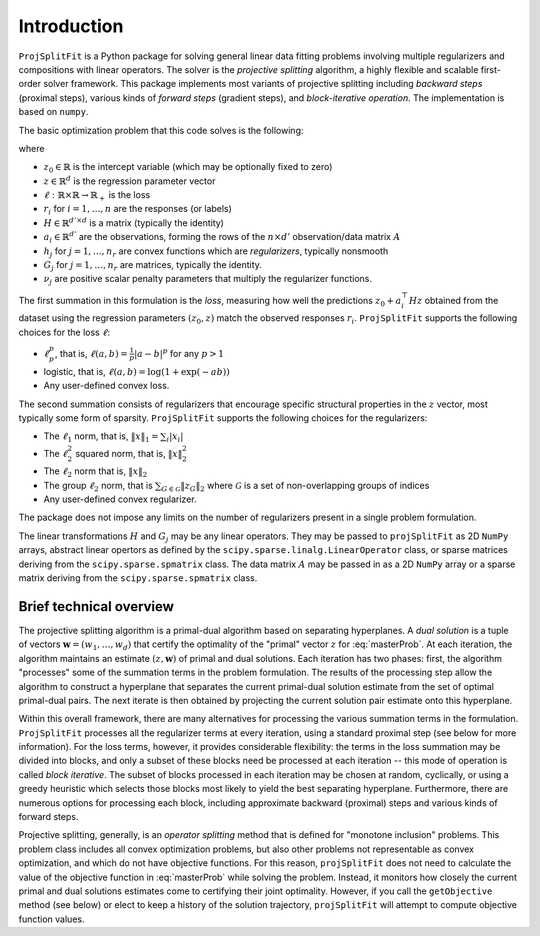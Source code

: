 ##############
Introduction
##############

``ProjSplitFit`` is a Python package for solving general linear data fitting problems
involving multiple regularizers and compositions with linear operators. The solver is
the *projective splitting* algorithm, a highly flexible and scalable first-order solver
framework.
This package implements most variants of projective splitting including
*backward steps* (proximal steps), various kinds of
*forward steps* (gradient steps), and *block-iterative operation*.
The implementation is based on ``numpy``.

The basic optimization problem that this code solves is the following:

.. math::
   \min_{z\in\mathbb{R}^d,z_0\in \mathbb{R}} \left\{ \frac{1}{n}\sum_{i=1}^n \ell (z_0 + a_i^\top H z,r_i) + \sum_{j=1}^{n_r} \nu_j h_j(G_j z) \right\}
   :label: masterProb

where

* :math:`z_0\in\mathbb{R}` is the intercept variable (which may be optionally fixed to zero)
* :math:`z\in\mathbb{R}^d` is the regression parameter vector
* :math:`\ell:\mathbb{R}\times\mathbb{R}\to\mathbb{R}_+` is the loss
* :math:`r_i` for :math:`i=1,\ldots,n` are the responses (or labels)
* :math:`H\in\mathbb{R}^{d' \times d}` is a matrix (typically the identity)
* :math:`a_i\in\mathbb{R}^{d'}` are the observations, forming the rows of the :math:`n\times d'` observation/data matrix :math:`A`
* :math:`h_j` for :math:`j=1,\ldots,n_r` are convex functions which are *regularizers*, typically nonsmooth
* :math:`G_j` for :math:`j=1,\ldots,n_r` are matrices, typically the identity.
* :math:`\nu_j` are positive scalar penalty parameters that multiply the regularizer functions.

The first summation in this formulation is the *loss*, measuring how well the
predictions :math:`z_0 + a_i^\top H z` obtained from the dataset using the
regression parameters :math:`(z_0,z)` match the observed responses
:math:`r_i`.  ``ProjSplitFit`` supports the following choices for the loss :math:`\ell`:

* :math:`\ell_p^p`, that is, :math:`\ell(a,b)=\frac{1}{p}|a-b|^p` for any :math:`p > 1`
* logistic, that is, :math:`\ell(a,b)=\log(1+\exp(-ab))`
* Any user-defined convex loss.

The second summation consists of regularizers that encourage specific
structural properties in the :math:`z` vector, most typically some form of
sparsity. ``ProjSplitFit`` supports the following choices for the
regularizers:

* The :math:`\ell_1` norm, that is, :math:`\|x\|_1=\sum_i |x_i|`
* The :math:`\ell_2^2` squared norm, that is, :math:`\|x\|_2^2`
* The :math:`\ell_2` norm that is, :math:`\|x\|_2`
* The group :math:`\ell_2` norm, that is :math:`\sum_{G\in\mathcal{G}}\|z_G\|_2` where :math:`\mathcal{G}` is a set of non-overlapping groups of indices
* Any user-defined convex regularizer.

The package does not impose any limits on the number of regularizers present
in a single problem formulation.

The linear transformations :math:`H` and :math:`G_j` may be any linear operators.
They may be passed to ``projSplitFit`` as 2D ``NumPy`` arrays, abstract linear opertors
as defined by the ``scipy.sparse.linalg.LinearOperator`` class, or sparse matrices
deriving from the ``scipy.sparse.spmatrix`` class. The data matrix :math:`A` may
be passed in as a 2D ``NumPy`` array or a sparse matrix
deriving from the ``scipy.sparse.spmatrix`` class.


Brief technical overview
==================================

The projective splitting algorithm is a primal-dual algorithm based on separating
hyperplanes.  A *dual solution* is a tuple of vectors :math:`\mathbf{w} = (w_1, \ldots,
w_d)` that certify the optimality of the "primal" vector :math:`z` for
:eq:`masterProb`.  At each iteration, the algorithm maintains an estimate
:math:`(z,\mathbf{w})` of primal and dual solutions.  Each iteration has two phases:
first, the algorithm "processes" some of the summation terms in the
problem formulation.  The results of the processing step allow the
algorithm to construct a hyperplane that separates the current primal-dual
solution estimate from the set of optimal primal-dual pairs.  The next
iterate is then obtained by projecting the current solution pair estimate
onto this hyperplane.

Within this overall framework, there are many alternatives for processing the
various summation terms in the formulation.  ``ProjSplitFit`` processes all
the regularizer terms at every iteration, using a standard proximal step (see
below for more information).  For the loss terms, however, it provides
considerable flexibility: the terms in the loss summation may be divided into
blocks, and only a subset of these blocks need be processed at each iteration
-- this mode of operation is called *block iterative*.
The subset of blocks processed in each iteration may be chosen at random, cyclically,
or using a greedy heuristic which selects those blocks most likely to yield
the best separating hyperplane.
Furthermore, there are
numerous options for processing each block, including approximate backward
(proximal) steps and various kinds of forward steps.

Projective splitting, generally, is an *operator splitting* method that is
defined for "monotone inclusion" problems.  This problem class includes all
convex optimization problems, but also other problems not representable as
convex optimization, and which do not have objective functions.  For this
reason, ``projSplitFit`` does not need to calculate the value of the objective
function in :eq:`masterProb` while solving the problem.  Instead, it monitors
how closely the current primal and dual solutions estimates come to certifying
their joint optimality.  However, if you call the ``getObjective`` method (see
below) or elect to keep a history of the solution trajectory, ``projSplitFit``
will attempt to compute objective function values.
